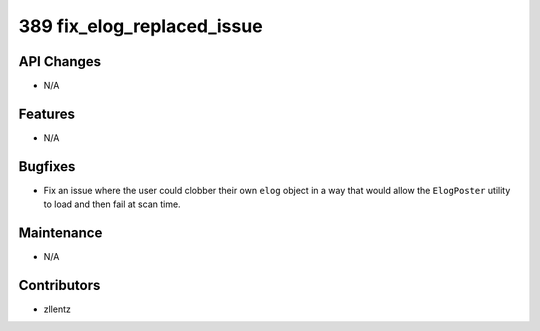 389 fix_elog_replaced_issue
#################

API Changes
-----------
- N/A

Features
--------
- N/A

Bugfixes
--------
- Fix an issue where the user could clobber their own ``elog``
  object in a way that would allow the ``ElogPoster`` utility to
  load and then fail at scan time.

Maintenance
-----------
- N/A

Contributors
------------
- zllentz
